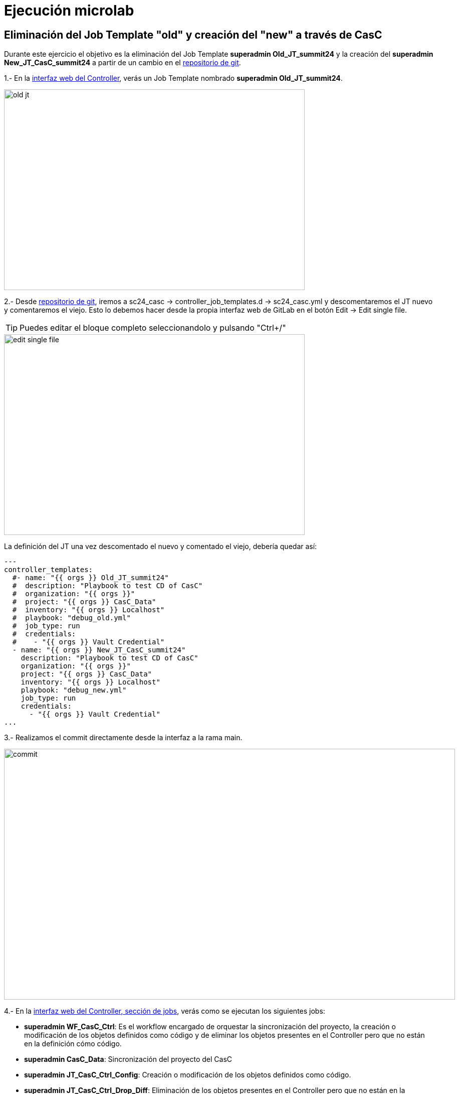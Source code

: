 = Ejecución microlab

== Eliminación del Job Template "old" y creación del "new" a través de CasC

Durante este ejercicio el objetivo es la eliminación del Job Template *superadmin Old_JT_summit24* y la creación del *superadmin New_JT_CasC_summit24* a partir de un cambio en el link:https://gitlab.sc24.workshops:8888/root/sc24_casc[repositorio de git].

1.- En la link:https://aap24-controller01.sc24.workshops//#/templates[interfaz web del Controller], verás un Job Template
nombrado *superadmin Old_JT_summit24*.

image::old_jt.png[width=600, height=400]

2.- Desde link:https://gitlab.sc24.workshops:8888/root/sc24_casc[repositorio de git], iremos a sc24_casc -> controller_job_templates.d -> sc24_casc.yml y descomentaremos el JT nuevo y comentaremos el viejo. Esto lo debemos hacer desde la propia interfaz web de GitLab en el botón Edit -> Edit single file.

[TIP]
====
Puedes editar el bloque completo seleccionandolo y pulsando "Ctrl+/"
====

image::edit_single_file.png[width=600, height=400]

La definición del JT una vez descomentado el nuevo y comentado el viejo, debería quedar así:

```yaml
---
controller_templates:
  #- name: "{{ orgs }} Old_JT_summit24"
  #  description: "Playbook to test CD of CasC"
  #  organization: "{{ orgs }}"
  #  project: "{{ orgs }} CasC_Data"
  #  inventory: "{{ orgs }} Localhost"
  #  playbook: "debug_old.yml"
  #  job_type: run
  #  credentials:
  #    - "{{ orgs }} Vault Credential"
  - name: "{{ orgs }} New_JT_CasC_summit24"
    description: "Playbook to test CD of CasC"
    organization: "{{ orgs }}"
    project: "{{ orgs }} CasC_Data"
    inventory: "{{ orgs }} Localhost"
    playbook: "debug_new.yml"
    job_type: run
    credentials:
      - "{{ orgs }} Vault Credential"
...
```

3.- Realizamos el commit directamente desde la interfaz a la rama main.

image::commit.png[width=900, height=500]

4.- En la link:https://aap24-controller01.sc24.workshops/#/jobs[interfaz web del Controller, sección de jobs], verás como se ejecutan los siguientes jobs:

    * *superadmin WF_CasC_Ctrl*: Es el workflow encargado de orquestar la sincronización del proyecto, la creación o modificación de los objetos definidos como código y de eliminar los objetos presentes en el Controller pero que no están en la definición cómo código.

    * *superadmin CasC_Data*: Sincronización del proyecto del CasC

    * *superadmin JT_CasC_Ctrl_Config*: Creación o modificación de los objetos definidos como código.

    * *superadmin JT_CasC_Ctrl_Drop_Diff*: Eliminación de los objetos presentes en el Controller pero que no están en la definición cómo código.

5.- En la link:https://aap24-controller01.sc24.workshops/#/templates[interfaz web del Controller, sección Job Templates], verás como el JT *superadmin Old_JT_summit24* fue eliminado y el JT *superadmin New_JT_CasC_summit24* fue creado.

image::new_jt.png[width=600, height=400]


== Resumen

Durante este microlab nos hemos centrado en la gestión de Job Templates ya que son los objetos con más cadencia de cambio y los más simples y fáciles de entender. Pero la Configuración como Código y el CD siguiendo metodología GitOps, es aplicable al resto de objetos del Ansible Automation Controller.
